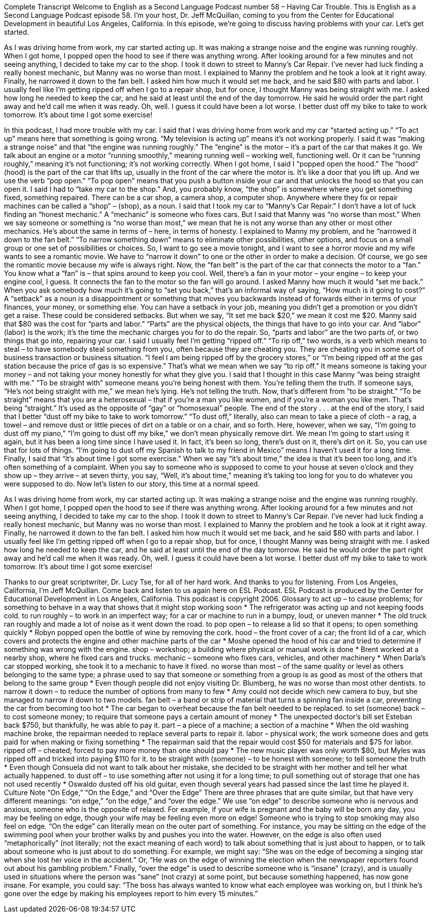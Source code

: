 Complete Transcript
Welcome to English as a Second Language Podcast number 58 – Having Car Trouble.
This is English as a Second Language Podcast episode 58. I'm your host, Dr. Jeff McQuillan, coming to you from the Center for Educational Development in beautiful Los Angeles, California.
In this episode, we're going to discuss having problems with your car. Let's get started.
[start of story]
As I was driving home from work, my car started acting up. It was making a strange noise and the engine was running roughly. When I got home, I popped open the hood to see if there was anything wrong. After looking around for a few minutes and not seeing anything, I decided to take my car to the shop.
I took it down to street to Manny's Car Repair. I've never had luck finding a really honest mechanic, but Manny was no worse than most. I explained to Manny the problem and he took a look at it right away. Finally, he narrowed it down to the fan belt. I asked him how much it would set me back, and he said $80 with parts and labor.
I usually feel like I'm getting ripped off when I go to a repair shop, but for once, I thought Manny was being straight with me. I asked how long he needed to keep the car, and he said at least until the end of the day tomorrow. He said he would order the part right away and he’d call me when it was ready.
Oh, well. I guess it could have been a lot worse. I better dust off my bike to take to work tomorrow. It's about time I got some exercise!
[end of story]
In this podcast, I had more trouble with my car. I said that I was driving home from work and my car “started acting up.” “To act up” means here that something is going wrong. “My television is acting up” means it’s not working properly. I said it was “making a strange noise” and that “the engine was running roughly.” The “engine” is the motor – it’s a part of the car that makes it go. We talk about an engine or a motor “running smoothly,” meaning running well – working well, functioning well. Or it can be “running roughly,” meaning it’s not functioning; it’s not working correctly.
When I got home, I said I “popped open the hood.” The “hood” (hood) is the part of the car that lifts up, usually in the front of the car where the motor is. It’s like a door that you lift up. And we use the verb “pop open.” “To pop open” means that you push a button inside your car and that unlocks the hood so that you can open it.
I said I had to “take my car to the shop.” And, you probably know, “the shop” is somewhere where you get something fixed, something repaired. There can be a car shop, a camera shop, a computer shop. Anywhere where they fix or repair machines can be called a “shop” – (shop), as a noun. I said that I took my car to “Manny’s Car Repair.” I don’t have a lot of luck finding an “honest mechanic.” A “mechanic” is someone who fixes cars. But I said that Manny was “no worse than most.” When we say someone or something is “no worse than most,” we mean that he is not any worse than any other or most other mechanics. He’s about the same in terms of – here, in terms of honesty.
I explained to Manny my problem, and he “narrowed it down to the fan belt.” “To narrow something down” means to eliminate other possibilities, other options, and focus on a small group or one set of possibilities or choices. So, I want to go see a movie tonight, and I want to see a horror movie and my wife wants to see a romantic movie. We have to “narrow it down” to one or the other in order to make a decision. Of course, we go see the romantic movie because my wife is always right.
Now, the “fan belt” is the part of the car that connects the motor to a “fan.” You know what a “fan” is – that spins around to keep you cool. Well, there’s a fan in your motor – your engine – to keep your engine cool, I guess. It connects the fan to the motor so the fan will go around.
I asked Manny how much it would “set me back.” When you ask somebody how much it’s going to “set you back,” that’s an informal way of saying, “How much is it going to cost?” A “setback” as a noun is a disappointment or something that moves you backwards instead of forwards either in terms of your finances, your money, or something else. You can have a setback in your job, meaning you didn’t get a promotion or you didn’t get a raise. These could be considered setbacks. But when we say, “It set me back $20,” we mean it cost me $20.
Manny said that $80 was the cost for “parts and labor.” “Parts” are the physical objects, the things that have to go into your car. And “labor” (labor) is the work; it’s the time the mechanic charges you for to do the repair. So, “parts and labor” are the two parts of, or two things that go into, repairing your car.
I said I usually feel I’m getting “ripped off.” “To rip off,” two words, is a verb which means to steal – to have somebody steal something from you, often because they are cheating you. They are cheating you in some sort of business transaction or business situation. “I feel I am being ripped off by the grocery stores,” or “I’m being ripped off at the gas station because the price of gas is so expensive.” That’s what we mean when we say “to rip off.” It means someone is taking your money – and not taking your money honestly for what they give you.
I said that I thought in this case Manny “was being straight with me.” “To be straight with” someone means you’re being honest with them. You’re telling them the truth. If someone says, “He’s not being straight with me,” we mean he’s lying. He’s not telling the truth. Now, that’s different from “to be straight.” “To be straight” means that you are a heterosexual – that if you’re a man you like women, and if you’re a woman you like men. That’s being “straight.” It’s used as the opposite of “gay” or “homosexual” people.
The end of the story . . . at the end of the story, I said that I better “dust off my bike to take to work tomorrow.” “To dust off,” literally, also can mean to take a piece of cloth – a rag, a towel – and remove dust or little pieces of dirt on a table or on a chair, and so forth. Here, however, when we say, “I’m going to dust off my piano,” “I’m going to dust off my bike,” we don’t mean physically remove dirt. We mean I’m going to start using it again, but it has been a long time since I have used it. In fact, it’s been so long, there’s dust on it, there’s dirt on it. So, you can use that for lots of things. “I’m going to dust off my Spanish to talk to my friend in Mexico” means I haven’t used it for a long time.
Finally, I said that “it’s about time I got some exercise.” When we say “it’s about time,” the idea is that it’s been too long, and it’s often something of a complaint. When you say to someone who is supposed to come to your house at seven o’clock and they show up – they arrive – at seven thirty, you say, “Well, it’s about time,” meaning it’s taking too long for you to do whatever you were supposed to do.
Now let’s listen to our story, this time at a normal speed.
[start of story]
As I was driving home from work, my car started acting up. It was making a strange noise and the engine was running roughly. When I got home, I popped open the hood to see if there was anything wrong. After looking around for a few minutes and not seeing anything, I decided to take my car to the shop.
I took it down to street to Manny's Car Repair. I've never had luck finding a really honest mechanic, but Manny was no worse than most. I explained to Manny the problem and he took a look at it right away. Finally, he narrowed it down to the fan belt. I asked him how much it would set me back, and he said $80 with parts and labor.
I usually feel like I'm getting ripped off when I go to a repair shop, but for once, I thought Manny was being straight with me. I asked how long he needed to keep the car, and he said at least until the end of the day tomorrow. He said he would order the part right away and he’d call me when it was ready.
Oh, well. I guess it could have been a lot worse. I better dust off my bike to take to work tomorrow. It's about time I got some exercise!
[end of story]
Thanks to our great scriptwriter, Dr. Lucy Tse, for all of her hard work. And thanks to you for listening.
From Los Angeles, California, I’m Jeff McQuillan. Come back and listen to us again here on ESL Podcast.
ESL Podcast is produced by the Center for Educational Development in Los Angeles, California. This podcast is copyright 2006.
Glossary
to act up – to cause problems; for something to behave in a way that shows that it might stop working soon
* The refrigerator was acting up and not keeping foods cold.
to run roughly – to work in an imperfect way; for a car or machine to run in a bumpy, loud, or uneven manner
* The old truck ran roughly and made a lot of noise as it went down the road.
to pop open – to release a lid so that it opens; to open something quickly
* Robyn popped open the bottle of wine by removing the cork.
hood – the front cover of a car; the front lid of a car, which covers and protects the engine and other machine parts of the car
* Moshe opened the hood of his car and tried to determine if something was wrong with the engine.
shop – workshop; a building where physical or manual work is done
* Brent worked at a nearby shop, where he fixed cars and trucks.
mechanic – someone who fixes cars, vehicles, and other machinery
* When Darla’s car stopped working, she took it to a mechanic to have it fixed.
no worse than most – of the same quality or level as others belonging to the same type; a phrase used to say that someone or something from a group is as good as most of the others that belong to the same group
* Even though people did not enjoy visiting Dr. Blumberg, he was no worse than most other dentists.
to narrow it down – to reduce the number of options from many to few
* Amy could not decide which new camera to buy, but she managed to narrow it down to two models.
fan belt – a band or strip of material that turns a spinning fan inside a car, preventing the car from becoming too hot
* The car began to overheat because the fan belt needed to be replaced.
to set (someone) back – to cost someone money; to require that someone pays a certain amount of money
* The unexpected doctor’s bill set Esteban back $750, but thankfully, he was able to pay it.
part – a piece of a machine; a section of a machine
* When the old washing machine broke, the repairman needed to replace several parts to repair it.
labor – physical work; the work someone does and gets paid for when making or fixing something
* The repairman said that the repair would cost $50 for materials and $75 for labor.
ripped off – cheated; forced to pay more money than one should pay
* The new music player was only worth $80, but Myles was ripped off and tricked into paying $110 for it.
to be straight with (someone) – to be honest with someone; to tell someone the truth
* Even though Consuela did not want to talk about her mistake, she decided to be straight with her mother and tell her what actually happened.
to dust off – to use something after not using it for a long time; to pull something out of storage that one has not used recently
* Oswaldo dusted off his old guitar, even though several years had passed since the last time he played it.
Culture Note
“On Edge,” “On the Edge,” and “Over the Edge”
There are three phrases that are quite similar, but that have very different meanings: “on edge,” “on the edge,” and “over the edge.”
We use “on edge” to describe someone who is nervous and anxious, someone who is the opposite of relaxed. For example, if your wife is pregnant and the baby will be born any day, you may be feeling on edge, though your wife may be feeling even more on edge! Someone who is trying to stop smoking may also feel on edge.
“On the edge” can literally mean on the outer part of something. For instance, you may be sitting on the edge of the swimming pool when your brother walks by and pushes you into the water. However, on the edge is also often used “metaphorically” (not literally; not the exact meaning of each word) to talk about something that is just about to happen, or to talk about someone who is just about to do something. For example, we might say: “She was on the edge of becoming a singing star when she lost her voice in the accident.” Or, “He was on the edge of winning the election when the newspaper reporters found out about his gambling problem.”
Finally, “over the edge” is used to describe someone who is “insane” (crazy), and is usually used in situations where the person was “sane” (not crazy) at some point, but because something happened, has now gone insane. For example, you could say: “The boss has always wanted to know what each employee was working on, but I think he’s gone over the edge by making his employees report to him every 15 minutes.”